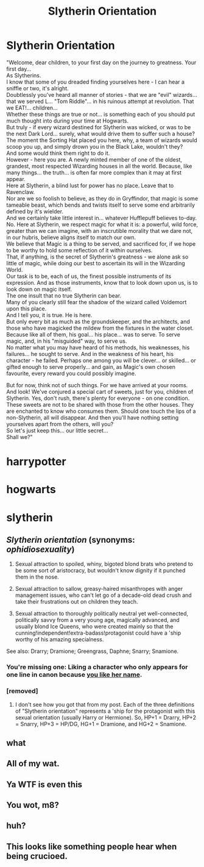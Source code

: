 #+TITLE: Slytherin Orientation

* Slytherin Orientation
:PROPERTIES:
:Author: trickyc66
:Score: 0
:DateUnix: 1461248001.0
:DateShort: 2016-Apr-21
:FlairText: Misc
:END:
"Welcome, dear children, to your first day on the journey to greatness. Your first day...\\
As Slytherins.\\
I know that some of you dreaded finding yourselves here - I can hear a sniffle or two, it's alright.\\
Doubtlessly you've heard all manner of stories - that we are "evil" wizards... that we served L... "Tom Riddle"... in his ruinous attempt at revolution. That we EAT!... children...\\
Whether these things are true or not... is something each of you should put much thought into during your time at Hogwarts.\\
But truly - if every wizard destined for Slytherin was wicked, or was to be the next Dark Lord... surely, what would drive them to suffer such a house? The moment the Sorting Hat placed you here, why, a team of wizards would scoop you up, and simply drown you in the Black Lake, wouldn't they?\\
And some would think them right to do it.\\
However - here you are. A newly minted member of one of the oldest, grandest, most respected Wizarding houses in all the world. Because, like many things... the truth... is often far more complex than it may at first appear.\\
Here at Slytherin, a blind lust for power has no place. Leave that to Ravenclaw.\\
Nor are we so foolish to believe, as they do in Gryffindor, that magic is some tameable beast, which bends and twists itself to serve some end arbitrarily defined by it's wielder.\\
And we certainly take little interest in... whatever Hufflepuff believes to-day.\\
No. Here at Slytherin, we respect magic for what it is: a powerful, wild force, greater than we can imagine, with an inscrutible morality that we dare not, in our hubris, believe aligns itself to match our own.\\
We believe that Magic is a thing to be served, and sacrificed for, if we hope to be worthy to hold some reflection of it within ourselves.\\
That, if anything, is the secret of Slytherin's greatness - we alone ask so little of magic, while doing our best to ascertain its will in the Wizarding World.\\
Our task is to be, each of us, the finest possible instruments of its expression. And as those instruments, know that to look down upon us, is to look down on magic itself.\\
The one insult that no true Slytherin can bear.\\
Many of you clearly still fear the shadow of the wizard called Voldemort upon this place.\\
And I tell you, it is true. He is here.\\
But only every bit as much as the groundskeeper, and the architects, and those who have magicked the mildew from the fixtures in the water closet. Because like all of them, his goal... his place... was to serve. To serve magic, and, in his "misguided" way, to serve us.\\
No matter what you may have heard of his methods, his weaknesses, his failures... he sought to serve. And in the weakness of his heart, his character - he failed. Perhaps one among you will be clever... or skilled... or gifted enough to serve properly... and gain, as Magic's own chosen favourite, every reward you could possibly imagine.

But for now, think not of such things. For we have arrived at your rooms. And look! We've conjured a special cart of sweets, just for you, children of Slytherin. Yes, don't rush, there's plenty for everyone - on one condition.\\
These sweets are not to be shared with those from the other houses. They are enchanted to know who consumes them. Should one touch the lips of a non-Slytherin, all will disappear. And then you'll have nothing setting yourselves apart from the others, will you?\\
So let's just keep this... our little secret...\\
Shall we?"

* harrypotter
  :PROPERTIES:
  :CUSTOM_ID: harrypotter
  :END:
* hogwarts
  :PROPERTIES:
  :CUSTOM_ID: hogwarts
  :END:
* slytherin
  :PROPERTIES:
  :CUSTOM_ID: slytherin
  :END:


** /Slytherin orientation/ (synonyms: /ophidiosexuality/)

1. Sexual attraction to spoiled, whiny, bigoted blond brats who pretend to be some sort of aristocracy, but wouldn't know dignity if it punched them in the nose.

2. Sexual attraction to sallow, greasy-haired misanthropes with anger management issues, who can't let go of a decade-old dead crush and take their frustrations out on children they teach.

3. Sexual attraction to thoroughly politically neutral yet well-connected, politically savvy from a very young age, magically advanced, and usually blond Ice Queens, who were created mainly so that the cunning!independent!extra-badass!protagonist could have a 'ship worthy of his amazing specialness.

See also: Drarry; Dramione; Greengrass, Daphne; Snarry; Snamione.
:PROPERTIES:
:Author: turbinicarpus
:Score: 8
:DateUnix: 1461276400.0
:DateShort: 2016-Apr-22
:END:

*** You're missing one: Liking a character who only appears for one line in canon because [[https://www.reddit.com/r/HPfanfiction/comments/4c39v3/so_can_people_explain_to_me_the_fascination_with/d1eneq4][you like her name]].
:PROPERTIES:
:Author: yarglethatblargle
:Score: 2
:DateUnix: 1461303447.0
:DateShort: 2016-Apr-22
:END:


*** [removed]
:PROPERTIES:
:Score: 1
:DateUnix: 1461286007.0
:DateShort: 2016-Apr-22
:END:

**** I don't see how you got that from my post. Each of the three definitions of "Slytherin orientation" represents a 'ship for the protagonist with this sexual orientation (usually Harry or Hermione). So, HP+1 = Drarry, HP+2 = Snarry, HP+3 = HP/DG, HG+1 = Dramione, and HG+2 = Snamione.
:PROPERTIES:
:Author: turbinicarpus
:Score: 3
:DateUnix: 1461291428.0
:DateShort: 2016-Apr-22
:END:


** what
:PROPERTIES:
:Author: Lord_Anarchy
:Score: 8
:DateUnix: 1461253039.0
:DateShort: 2016-Apr-21
:END:


** All of my wat.
:PROPERTIES:
:Author: M-Cheese
:Score: 2
:DateUnix: 1461261547.0
:DateShort: 2016-Apr-21
:END:


** Ya WTF is even this
:PROPERTIES:
:Author: trickyc66
:Score: 2
:DateUnix: 1461267551.0
:DateShort: 2016-Apr-22
:END:


** You wot, m8?
:PROPERTIES:
:Score: 4
:DateUnix: 1461256451.0
:DateShort: 2016-Apr-21
:END:


** huh?
:PROPERTIES:
:Author: howtopleaseme
:Score: 1
:DateUnix: 1461264934.0
:DateShort: 2016-Apr-21
:END:


** This looks like something people hear when being crucioed.
:PROPERTIES:
:Author: Kazeto
:Score: 1
:DateUnix: 1461270780.0
:DateShort: 2016-Apr-22
:END:
